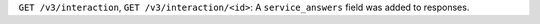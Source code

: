 ``GET /v3/interaction``, ``GET /v3/interaction/<id>``: A ``service_answers`` field was added to responses.
